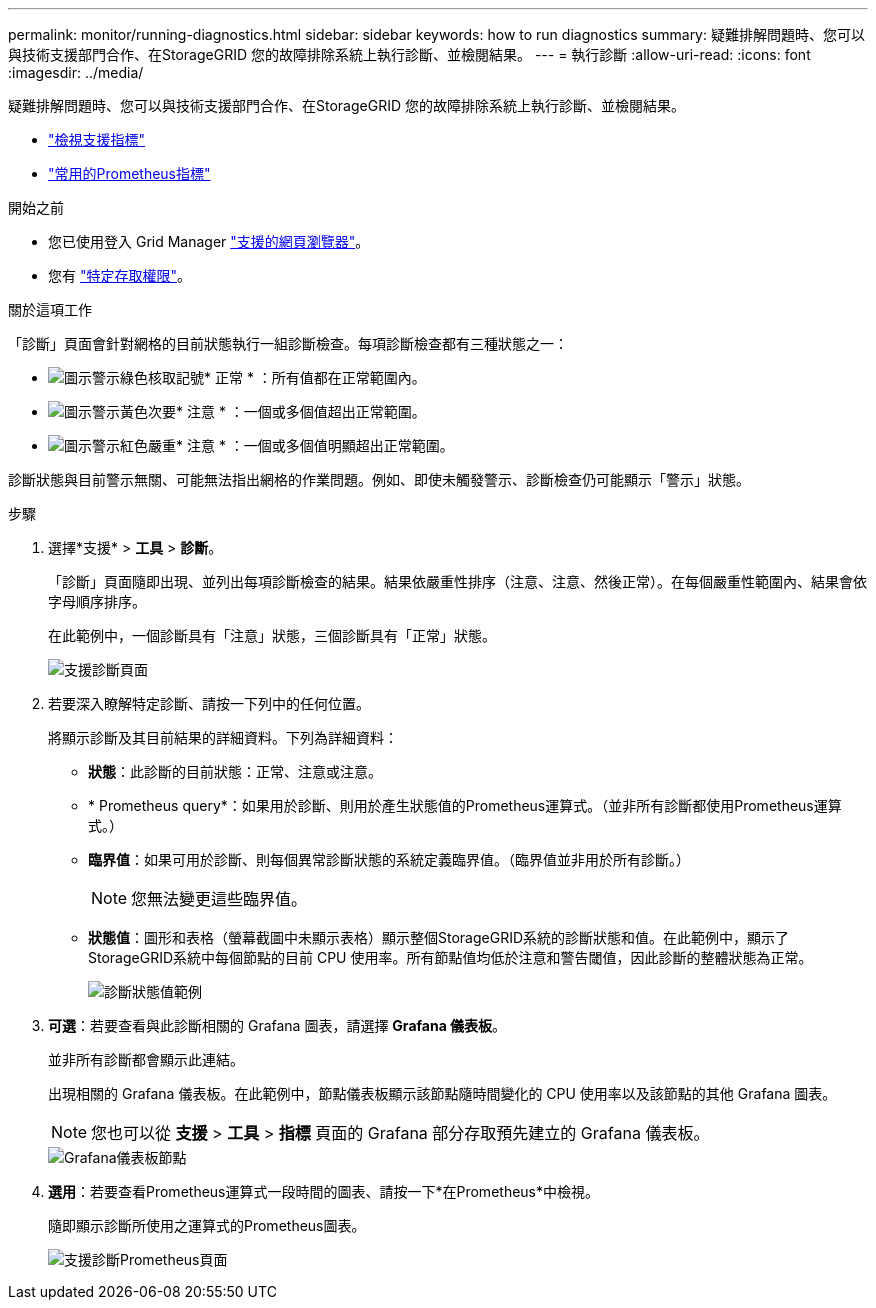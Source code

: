 ---
permalink: monitor/running-diagnostics.html 
sidebar: sidebar 
keywords: how to run diagnostics 
summary: 疑難排解問題時、您可以與技術支援部門合作、在StorageGRID 您的故障排除系統上執行診斷、並檢閱結果。 
---
= 執行診斷
:allow-uri-read: 
:icons: font
:imagesdir: ../media/


[role="lead"]
疑難排解問題時、您可以與技術支援部門合作、在StorageGRID 您的故障排除系統上執行診斷、並檢閱結果。

* link:reviewing-support-metrics.html["檢視支援指標"]
* link:commonly-used-prometheus-metrics.html["常用的Prometheus指標"]


.開始之前
* 您已使用登入 Grid Manager link:../admin/web-browser-requirements.html["支援的網頁瀏覽器"]。
* 您有 link:../admin/admin-group-permissions.html["特定存取權限"]。


.關於這項工作
「診斷」頁面會針對網格的目前狀態執行一組診斷檢查。每項診斷檢查都有三種狀態之一：

* image:../media/icon_alert_green_checkmark.png["圖示警示綠色核取記號"]* 正常 * ：所有值都在正常範圍內。
* image:../media/icon_alert_yellow_minor.png["圖示警示黃色次要"]* 注意 * ：一個或多個值超出正常範圍。
* image:../media/icon_alert_red_critical.png["圖示警示紅色嚴重"]* 注意 * ：一個或多個值明顯超出正常範圍。


診斷狀態與目前警示無關、可能無法指出網格的作業問題。例如、即使未觸發警示、診斷檢查仍可能顯示「警示」狀態。

.步驟
. 選擇*支援* > *工具* > *診斷*。
+
「診斷」頁面隨即出現、並列出每項診斷檢查的結果。結果依嚴重性排序（注意、注意、然後正常）。在每個嚴重性範圍內、結果會依字母順序排序。

+
在此範例中，一個診斷具有「注意」狀態，三個診斷具有「正常」狀態。

+
image::../media/support_diagnostics_page.png[支援診斷頁面]

. 若要深入瞭解特定診斷、請按一下列中的任何位置。
+
將顯示診斷及其目前結果的詳細資料。下列為詳細資料：

+
** *狀態*：此診斷的目前狀態：正常、注意或注意。
** * Prometheus query*：如果用於診斷、則用於產生狀態值的Prometheus運算式。（並非所有診斷都使用Prometheus運算式。）
** *臨界值*：如果可用於診斷、則每個異常診斷狀態的系統定義臨界值。（臨界值並非用於所有診斷。）
+

NOTE: 您無法變更這些臨界值。

** *狀態值*：圖形和表格（螢幕截圖中未顯示表格）顯示整個StorageGRID系統的診斷狀態和值。在此範例中，顯示了StorageGRID系統中每個節點的目前 CPU 使用率。所有節點值均低於注意和警告閾值，因此診斷的整體狀態為正常。
+
image::../media/support_diagnostics_cpu_utilization.png[診斷狀態值範例]



. *可選*：若要查看與此診斷相關的 Grafana 圖表，請選擇 *Grafana 儀表板*。
+
並非所有診斷都會顯示此連結。

+
出現相關的 Grafana 儀表板。在此範例中，節點儀表板顯示該節點隨時間變化的 CPU 使用率以及該節點的其他 Grafana 圖表。

+

NOTE: 您也可以從 *支援* > *工具* > *指標* 頁面的 Grafana 部分存取預先建立的 Grafana 儀表板。

+
image::../media/grafana_dashboard_nodes.png[Grafana儀表板節點]

. *選用*：若要查看Prometheus運算式一段時間的圖表、請按一下*在Prometheus*中檢視。
+
隨即顯示診斷所使用之運算式的Prometheus圖表。

+
image::../media/support_diagnostics_prometheus_png.png[支援診斷Prometheus頁面]



